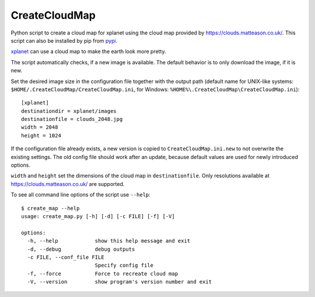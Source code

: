 CreateCloudMap
==============

.. image:: https://img.shields.io/pypi/v/CreateCloudMap.svg
    :target: https://pypi.python.org/pypi/createcloudmap

.. image:: https://img.shields.io/pypi/pyversions/CreateCloudMap.svg
    :target: https://pypi.python.org/pypi/createcloudmap

.. image:: https://img.shields.io/pypi/l/CreateCloudMap.svg
    :target: https://pypi.python.org/pypi/createcloudmap

.. image:: https://github.com/jmozmoz/cloudmap/actions/workflows/python-package.yml/badge.svg

Python script to create a cloud map for xplanet using the cloud map provided
by https://clouds.matteason.co.uk/.
This script can also be installed by pip from `pypi <https://pypi.python.org/pypi/CreateCloudMap>`_.

`xplanet <https://xplanet.sourceforge.net/>`_ can use a cloud map to make the earth look more pretty.

The script automatically checks, if a new image is available. The default
behavior is to only download the image, if it is new.

Set the desired image size in the configuration file together with the output path
(default name for UNIX-like systems: ``$HOME/.CreateCloudMap/CreateCloudMap.ini``,
for Windows: ``%HOME%\.CreateCloudMap\CreateCloudMap.ini``)::

  [xplanet]
  destinationdir = xplanet/images
  destinationfile = clouds_2048.jpg
  width = 2048
  height = 1024

If the configuration file already exists, a new version is copied to ``CreateCloudMap.ini.new``
to not overwrite the existing settings.
The old config file should work after an update, because default values are used for
newly introduced options.

``width`` and ``height`` set the dimensions of the cloud map in ``destinationfile``.
Only resolutions available at https://clouds.matteason.co.uk/ are supported.

To see all command line options of the script use ``--help``::

  $ create_map --help
  usage: create_map.py [-h] [-d] [-c FILE] [-f] [-V]

  options:
    -h, --help            show this help message and exit
    -d, --debug           debug outputs
    -c FILE, --conf_file FILE
                          Specify config file
    -f, --force           Force to recreate cloud map
    -V, --version         show program's version number and exit

